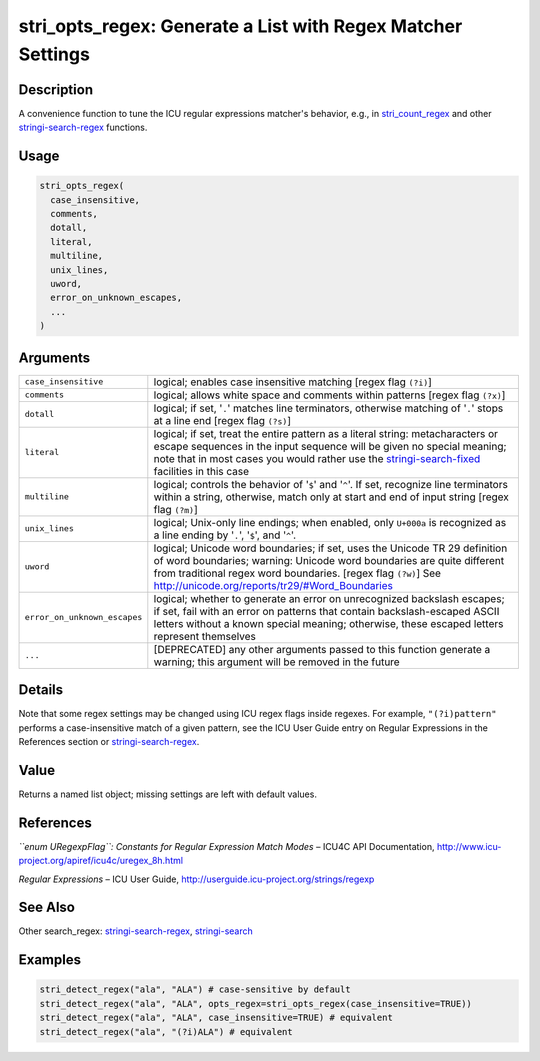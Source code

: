 stri_opts_regex: Generate a List with Regex Matcher Settings
============================================================

Description
~~~~~~~~~~~

A convenience function to tune the ICU regular expressions matcher's behavior, e.g., in `stri_count_regex <stri_count.html>`__ and other `stringi-search-regex <stringi-search-regex.html>`__ functions.

Usage
~~~~~

.. code-block:: r

   stri_opts_regex(
     case_insensitive,
     comments,
     dotall,
     literal,
     multiline,
     unix_lines,
     uword,
     error_on_unknown_escapes,
     ...
   )

Arguments
~~~~~~~~~

+------------------------------+-----------------------------------------------------------------------------------------------------------------------------------------------------------------------------------------------------------------------------------------------------------------------------------------+
| ``case_insensitive``         | logical; enables case insensitive matching [regex flag ``(?i)``]                                                                                                                                                                                                                        |
+------------------------------+-----------------------------------------------------------------------------------------------------------------------------------------------------------------------------------------------------------------------------------------------------------------------------------------+
| ``comments``                 | logical; allows white space and comments within patterns [regex flag ``(?x)``]                                                                                                                                                                                                          |
+------------------------------+-----------------------------------------------------------------------------------------------------------------------------------------------------------------------------------------------------------------------------------------------------------------------------------------+
| ``dotall``                   | logical; if set, '``.``' matches line terminators, otherwise matching of '``.``' stops at a line end [regex flag ``(?s)``]                                                                                                                                                              |
+------------------------------+-----------------------------------------------------------------------------------------------------------------------------------------------------------------------------------------------------------------------------------------------------------------------------------------+
| ``literal``                  | logical; if set, treat the entire pattern as a literal string: metacharacters or escape sequences in the input sequence will be given no special meaning; note that in most cases you would rather use the `stringi-search-fixed <stringi-search-fixed.html>`__ facilities in this case |
+------------------------------+-----------------------------------------------------------------------------------------------------------------------------------------------------------------------------------------------------------------------------------------------------------------------------------------+
| ``multiline``                | logical; controls the behavior of '``$``' and '``^``'. If set, recognize line terminators within a string, otherwise, match only at start and end of input string [regex flag ``(?m)``]                                                                                                 |
+------------------------------+-----------------------------------------------------------------------------------------------------------------------------------------------------------------------------------------------------------------------------------------------------------------------------------------+
| ``unix_lines``               | logical; Unix-only line endings; when enabled, only ``U+000a`` is recognized as a line ending by '``.``', '``$``', and '``^``'.                                                                                                                                                         |
+------------------------------+-----------------------------------------------------------------------------------------------------------------------------------------------------------------------------------------------------------------------------------------------------------------------------------------+
| ``uword``                    | logical; Unicode word boundaries; if set, uses the Unicode TR 29 definition of word boundaries; warning: Unicode word boundaries are quite different from traditional regex word boundaries. [regex flag ``(?w)``] See http://unicode.org/reports/tr29/#Word_Boundaries                 |
+------------------------------+-----------------------------------------------------------------------------------------------------------------------------------------------------------------------------------------------------------------------------------------------------------------------------------------+
| ``error_on_unknown_escapes`` | logical; whether to generate an error on unrecognized backslash escapes; if set, fail with an error on patterns that contain backslash-escaped ASCII letters without a known special meaning; otherwise, these escaped letters represent themselves                                     |
+------------------------------+-----------------------------------------------------------------------------------------------------------------------------------------------------------------------------------------------------------------------------------------------------------------------------------------+
| ``...``                      | [DEPRECATED] any other arguments passed to this function generate a warning; this argument will be removed in the future                                                                                                                                                                |
+------------------------------+-----------------------------------------------------------------------------------------------------------------------------------------------------------------------------------------------------------------------------------------------------------------------------------------+

Details
~~~~~~~

Note that some regex settings may be changed using ICU regex flags inside regexes. For example, ``"(?i)pattern"`` performs a case-insensitive match of a given pattern, see the ICU User Guide entry on Regular Expressions in the References section or `stringi-search-regex <stringi-search-regex.html>`__.

Value
~~~~~

Returns a named list object; missing settings are left with default values.

References
~~~~~~~~~~

*``enum URegexpFlag``: Constants for Regular Expression Match Modes* – ICU4C API Documentation, http://www.icu-project.org/apiref/icu4c/uregex_8h.html

*Regular Expressions* – ICU User Guide, http://userguide.icu-project.org/strings/regexp

See Also
~~~~~~~~

Other search_regex: `stringi-search-regex <stringi-search-regex.html>`__, `stringi-search <stringi-search.html>`__

Examples
~~~~~~~~

.. code-block:: r

   stri_detect_regex("ala", "ALA") # case-sensitive by default
   stri_detect_regex("ala", "ALA", opts_regex=stri_opts_regex(case_insensitive=TRUE))
   stri_detect_regex("ala", "ALA", case_insensitive=TRUE) # equivalent
   stri_detect_regex("ala", "(?i)ALA") # equivalent
